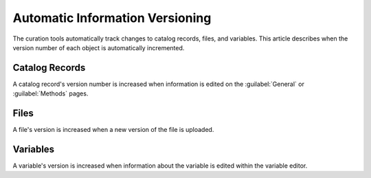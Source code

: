 Automatic Information Versioning
==================================

The curation tools automatically track changes to catalog records,
files, and variables. This article describes when the version number
of each object is automatically incremented.

Catalog Records
------------------

A catalog record's version number is increased when information is
edited on the :guilabel:`General` or :guilabel:`Methods` pages.

Files
------------------

A file's version is increased when a new version of the file is uploaded.

Variables
------------------

A variable's version is increased when information about the variable
is edited within the variable editor.
